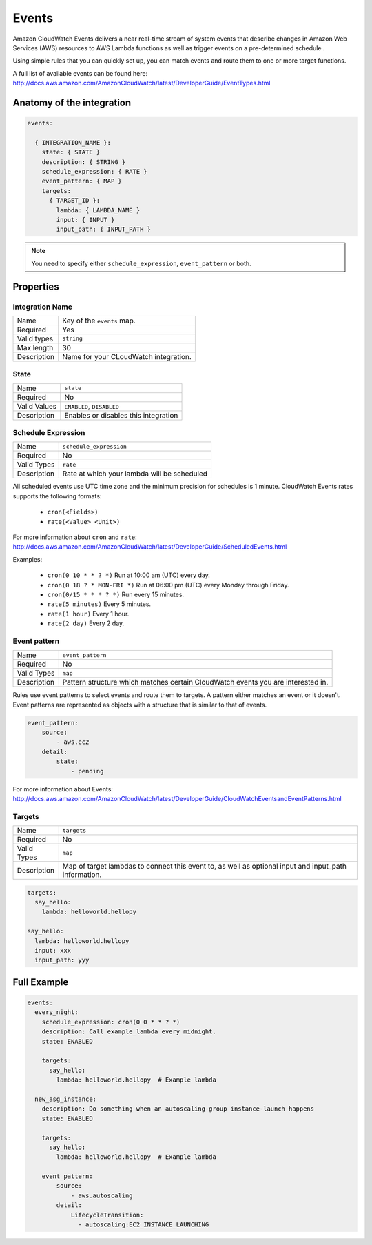 Events
========================

Amazon CloudWatch Events delivers a near real-time stream of system events that describe changes in Amazon Web Services (AWS) resources to AWS Lambda functions as well as
trigger events on a pre-determined schedule .

Using simple rules that you can quickly set up, you can match events and route them to one or more target functions.

A full list of available events can be found here: http://docs.aws.amazon.com/AmazonCloudWatch/latest/DeveloperGuide/EventTypes.html

.. _events-anatomy:

Anatomy of the integration
----------------------------------

.. code-block:: yaml

  events:

    { INTEGRATION_NAME }:
      state: { STATE }
      description: { STRING }
      schedule_expression: { RATE }
      event_pattern: { MAP }
      targets:
        { TARGET_ID }:
          lambda: { LAMBDA_NAME }
          input: { INPUT }
          input_path: { INPUT_PATH }


.. note::

    You need to specify either ``schedule_expression``, ``event_pattern`` or both.



Properties
-------------------


Integration Name
^^^^^^^^^^^^^^^^^^^^^^

===========================  ============================================================================================================
Name                         Key of the ``events`` map.
Required                     Yes
Valid types                  ``string``
Max length                   30
Description                  Name for your CLoudWatch integration.
===========================  ============================================================================================================


State
^^^^^^^^^^^^^^^^^^^^^^

===========================  ============================================================================================================
Name                         ``state``
Required                     No
Valid Values                 ``ENABLED``, ``DISABLED``
Description                  Enables or disables this integration
===========================  ============================================================================================================

Schedule Expression
^^^^^^^^^^^^^^^^^^^^^^

===========================  ============================================================================================================
Name                         ``schedule_expression``
Required                     No
Valid Types                  ``rate``
Description                  Rate at which your lambda will be scheduled
===========================  ============================================================================================================


All scheduled events use UTC time zone and the minimum precision for schedules is 1 minute. CloudWatch Events rates supports the following formats:

    * ``cron(<Fields>)``
    * ``rate(<Value> <Unit>)``

For more information about ``cron`` and ``rate``: http://docs.aws.amazon.com/AmazonCloudWatch/latest/DeveloperGuide/ScheduledEvents.html

Examples:

    * ``cron(0 10 * * ? *)`` Run at 10:00 am (UTC) every day.
    * ``cron(0 18 ? * MON-FRI *)`` Run at 06:00 pm (UTC) every Monday through Friday.
    * ``cron(0/15 * * * ? *)`` Run every 15 minutes.
    * ``rate(5 minutes)`` Every 5 minutes.
    * ``rate(1 hour)`` Every 1 hour.
    * ``rate(2 day)`` Every 2 day.


Event pattern
^^^^^^^^^^^^^^^^^^^^^^

===========================  ============================================================================================================
Name                         ``event_pattern``
Required                     No
Valid Types                  ``map``
Description                  Pattern structure which matches certain CloudWatch events you are interested in.
===========================  ============================================================================================================

Rules use event patterns to select events and route them to targets. A pattern either matches an event or it doesn't.
Event patterns are represented as objects with a structure that is similar to that of events.

.. code-block:: yaml

  event_pattern:
      source:
          - aws.ec2
      detail:
          state:
              - pending

For more information about Events: http://docs.aws.amazon.com/AmazonCloudWatch/latest/DeveloperGuide/CloudWatchEventsandEventPatterns.html


Targets
^^^^^^^^^^^^^^^^^^^^^^

===========================  ============================================================================================================
Name                         ``targets``
Required                     No
Valid Types                  ``map``
Description                  Map of target lambdas to connect this event to, as well as optional input and input_path information.
===========================  ============================================================================================================


.. code-block:: yaml

  targets:
    say_hello:
      lambda: helloworld.hellopy

  say_hello:
    lambda: helloworld.hellopy
    input: xxx
    input_path: yyy



Full Example
----------------------------------

.. code-block:: yaml

  events:
    every_night:
      schedule_expression: cron(0 0 * * ? *)
      description: Call example_lambda every midnight.
      state: ENABLED

      targets:
        say_hello:
          lambda: helloworld.hellopy  # Example lambda

    new_asg_instance:
      description: Do something when an autoscaling-group instance-launch happens
      state: ENABLED

      targets:
        say_hello:
          lambda: helloworld.hellopy  # Example lambda

      event_pattern:
          source:
              - aws.autoscaling
          detail:
              LifecycleTransition:
                - autoscaling:EC2_INSTANCE_LAUNCHING
